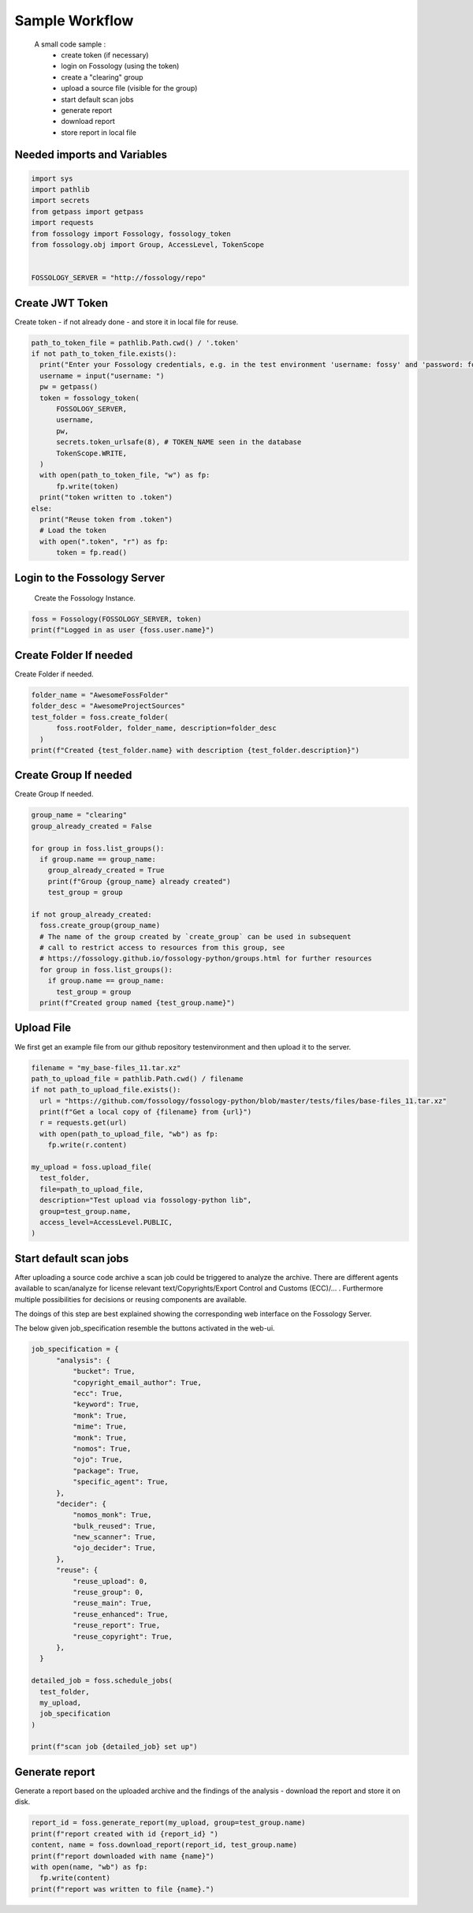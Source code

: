 ===============
Sample Workflow
===============

 A small code sample :
    - create token (if necessary)
    - login on Fossology (using the token)
    - create a "clearing" group
    - upload a source file (visible for the group)
    - start default scan jobs
    - generate report
    - download report
    - store report in local file

Needed imports and Variables
============================

.. code-block:: python

    import sys
    import pathlib 
    import secrets
    from getpass import getpass
    import requests
    from fossology import Fossology, fossology_token
    from fossology.obj import Group, AccessLevel, TokenScope


    FOSSOLOGY_SERVER = "http://fossology/repo"

Create JWT Token
================

Create token - if not already done - and store it in local file for reuse.

.. code-block:: python

  path_to_token_file = pathlib.Path.cwd() / '.token'
  if not path_to_token_file.exists():
    print("Enter your Fossology credentials, e.g. in the test environment 'username: fossy' and 'password: fossy'")
    username = input("username: ")
    pw = getpass()
    token = fossology_token(
        FOSSOLOGY_SERVER,
        username,
        pw,
        secrets.token_urlsafe(8), # TOKEN_NAME seen in the database
        TokenScope.WRITE,
    )
    with open(path_to_token_file, "w") as fp:
        fp.write(token)
    print("token written to .token")
  else:
    print("Reuse token from .token")
    # Load the token
    with open(".token", "r") as fp:
        token = fp.read()


Login to the Fossology Server
=============================

 Create the Fossology Instance.

.. code-block:: python

  foss = Fossology(FOSSOLOGY_SERVER, token)
  print(f"Logged in as user {foss.user.name}")


Create Folder If needed 
=======================

Create Folder if needed.

.. code-block:: python

  folder_name = "AwesomeFossFolder"
  folder_desc = "AwesomeProjectSources"
  test_folder = foss.create_folder(
        foss.rootFolder, folder_name, description=folder_desc
    )
  print(f"Created {test_folder.name} with description {test_folder.description}")

Create Group If needed 
=======================

Create Group If needed.

.. code-block:: python

  group_name = "clearing"
  group_already_created = False

  for group in foss.list_groups():
    if group.name == group_name:
      group_already_created = True
      print(f"Group {group_name} already created")
      test_group = group

  if not group_already_created:
    foss.create_group(group_name)
    # The name of the group created by `create_group` can be used in subsequent
    # call to restrict access to resources from this group, see 
    # https://fossology.github.io/fossology-python/groups.html for further resources
    for group in foss.list_groups():
      if group.name == group_name:
        test_group = group
    print(f"Created group named {test_group.name}")


Upload File 
===========
We first get an example file from our github repository testenvironment and then
upload it to the server. 

.. code-block:: python

   filename = "my_base-files_11.tar.xz"
   path_to_upload_file = pathlib.Path.cwd() / filename
   if not path_to_upload_file.exists():
     url = "https://github.com/fossology/fossology-python/blob/master/tests/files/base-files_11.tar.xz"
     print(f"Get a local copy of {filename} from {url}")
     r = requests.get(url)
     with open(path_to_upload_file, "wb") as fp: 
       fp.write(r.content)

   my_upload = foss.upload_file(
     test_folder,
     file=path_to_upload_file,
     description="Test upload via fossology-python lib",
     group=test_group.name,
     access_level=AccessLevel.PUBLIC,
   )   


Start default scan jobs
=======================

After uploading a source code archive a scan job could be triggered to analyze
the archive.  There are different agents available to scan/analyze for license relevant
text/Copyrights/Export Control and Customs (ECC)/... .
Furthermore multiple possibilities for decisions or reusing components are available.

The doings of this step are best explained showing the corresponding web interface on the Fossology Server. 

.. image:: CreateScanJob.png
  :alt: CreateScanJob.png

The below given job_specification resemble the buttons activated in the web-ui.

.. code-block:: python

  job_specification = {
        "analysis": {
            "bucket": True,
            "copyright_email_author": True,
            "ecc": True,
            "keyword": True,
            "monk": True,
            "mime": True,
            "monk": True,
            "nomos": True,
            "ojo": True,
            "package": True,
            "specific_agent": True,
        },
        "decider": {
            "nomos_monk": True,
            "bulk_reused": True,
            "new_scanner": True,
            "ojo_decider": True,
        },
        "reuse": {
            "reuse_upload": 0,
            "reuse_group": 0,
            "reuse_main": True,
            "reuse_enhanced": True,
            "reuse_report": True,
            "reuse_copyright": True,
        },
    }

  detailed_job = foss.schedule_jobs(
    test_folder,
    my_upload,
    job_specification
  )

  print(f"scan job {detailed_job} set up")


Generate report
===============

Generate a  report based on the uploaded archive  and the findings 
of the analysis - download the report and store it on disk.

.. code-block:: python

  report_id = foss.generate_report(my_upload, group=test_group.name)
  print(f"report created with id {report_id} ")
  content, name = foss.download_report(report_id, test_group.name)
  print(f"report downloaded with name {name}")
  with open(name, "wb") as fp:
    fp.write(content)
  print(f"report was written to file {name}.")

